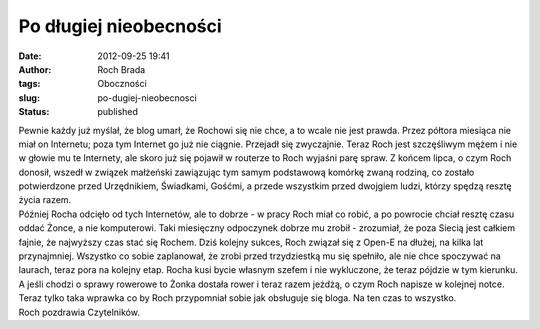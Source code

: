 Po długiej nieobecności
#######################
:date: 2012-09-25 19:41
:author: Roch Brada
:tags: Oboczności
:slug: po-dugiej-nieobecnosci
:status: published

| Pewnie każdy już myślał, że blog umarł, że Rochowi się nie chce, a to wcale nie jest prawda. Przez półtora miesiąca nie miał on Internetu; poza tym Internet go już nie ciągnie. Przejadł się zwyczajnie. Teraz Roch jest szczęśliwym mężem i nie w głowie mu te Internety, ale skoro już się pojawił w routerze to Roch wyjaśni parę spraw. Z końcem lipca, o czym Roch donosił, wszedł w związek małżeński zawiązując tym samym podstawową komórkę zwaną rodziną, co zostało potwierdzone przed Urzędnikiem, Świadkami, Gośćmi, a przede wszystkim przed dwojgiem ludzi, którzy spędzą resztę życia razem.
| Później Rocha odcięło od tych Internetów, ale to dobrze - w pracy Roch miał co robić, a po powrocie chciał resztę czasu oddać Żonce, a nie komputerowi. Taki miesięczny odpoczynek dobrze mu zrobił - zrozumiał, że poza Siecią jest całkiem fajnie, że najwyższy czas stać się Rochem. Dziś kolejny sukces, Roch związał się z Open-E na dłużej, na kilka lat przynajmniej. Wszystko co sobie zaplanował, że zrobi przed trzydziestką mu się spełniło, ale nie chce spoczywać na laurach, teraz pora na kolejny etap. Rocha kusi bycie własnym szefem i nie wykluczone, że teraz pójdzie w tym kierunku.
| A jeśli chodzi o sprawy rowerowe to Żonka dostała rower i teraz razem jeżdżą, o czym Roch napisze w kolejnej notce. Teraz tylko taka wprawka co by Roch przypomniał sobie jak obsługuje się bloga. Na ten czas to wszystko.
| Roch pozdrawia Czytelników.
